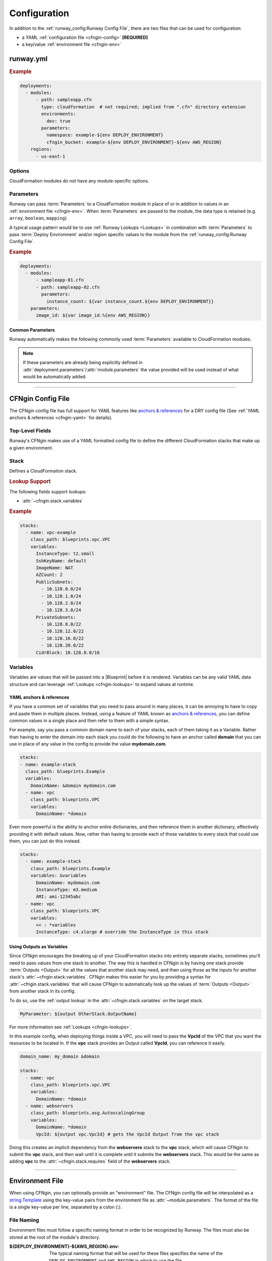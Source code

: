 .. _cfngin-configuration:

#############
Configuration
#############

In addition to the :ref:`runway_config:Runway Config File`, there are two files that can be used for configuration:

- a YAML :ref:`configuration file <cfngin-config>` **[REQUIRED]**
- a key/value :ref:`environment file <cfngin-env>`


.. versionchanged:: 1.5.0
  Stacker is no longer used for handling CloudFormation/Troposphere.
  It has been replaced with an internal CloudFormation engin (CFNgin).



**********
runway.yml
**********

.. rubric:: Example
.. code-block:: yaml

  deployments:
    - modules:
        - path: sampleapp.cfn
          type: cloudformation  # not required; implied from ".cfn" directory extension
          environments:
            dev: true
          parameters:
            namespace: example-${env DEPLOY_ENVIRONMENT}
            cfngin_bucket: example-${env DEPLOY_ENVIRONMENT}-${env AWS_REGION}
      regions:
        - us-east-1


Options
=======

CloudFormation modules do not have any module-specific options.


Parameters
==========

Runway can pass :term:`Parameters` to a CloudFormation module in place of or in addition to values in an :ref:`environment file <cfngin-env>`.
When :term:`Parameters` are passed to the module, the data type is retained (e.g. ``array``, ``boolean``, ``mapping``).

A typical usage pattern would be to use :ref:`Runway Lookups <Lookups>` in combination with :term:`Parameters` to pass :term:`Deploy Environment` and/or region specific values to the module from the :ref:`runway_config:Runway Config File`.

.. rubric:: Example
.. code-block:: yaml

  deployments:
    - modules:
        - sampleapp-01.cfn
        - path: sampleapp-02.cfn
          parameters:
            instance_count: ${var instance_count.${env DEPLOY_ENVIRONMENT}}
      parameters:
        image_id: ${var image_id.%{env AWS_REGION}}

Common Parameters
-----------------

Runway automatically makes the following commonly used :term:`Parameters`  available to CloudFormation modules.

.. note::
  If these parameters are already being explicitly defined in :attr:`deployment.parameters`/:attr:`module.parameters` the value provided will be used instead of what would be automatically added.

.. data:: environment
  :type: str
  :noindex:

  Taken from the ``DEPLOY_ENVIRONMENT`` environment variable. This will the be current :term:`Deploy Environment`.

.. data:: region
  :type: str
  :noindex:

  Taken from the ``AWS_REGION`` environment variable. This will be the current region being processed.



----


.. _cfngin-config:

******************
CFNgin Config File
******************

The CFNgin config file has full support for YAML features like `anchors & references <https://en.wikipedia.org/wiki/YAML#Advanced_components>`_ for a DRY config file (See :ref:`YAML anchors & references <cfngin-yaml>` for details).


Top-Level Fields
================

.. class:: cfngin.config

  Runway's CFNgin makes use of a YAML formatted config file to define the different CloudFormation stacks that make up a given environment.

  .. _cfngin-bucket:

  .. attribute:: cfngin_bucket
    :type: str | None
    :value: None

    By default, CloudFormation templates are pushed into an S3 bucket and CloudFormation is pointed to the template in that bucket when launching or updating stacks.
    By default it uses a bucket named ``cfngin-${namespace}-${region}``, where the namespace is :attr:`~cfngin.config.namespace` and region is the current AWS region.

    To change this, define a value for this field.

    If the bucket does not exists, CFNgin will try to create it in the same region that the stacks will be launched in.
    The bucket will be created by deploying a CloudFormation stack named ``${namespace}-cfngin-bucket`` where the namespace is :attr:`~cfngin.config.namespace`.
    If there is a stack named ``cfngin-bucket`` found defined in the :attr:`~cfngin.config.stacks` field, it will be used in place of default :class:`~cfngin.stack` & Blueprint (:class:`runway.cfngin.blueprints.cfngin_bucket.CfnginBucket`) provided by CFNgin.
    When using a custom stack, it is the user's responsibility to ensure that a bucket with the correct name is created by this stack.

    If you want CFNgin to upload templates directly to CloudFormation instead of first uploading to S3, you can set this field to an empty string.
    However, the template size is greatly limited when uploading directly.
    See the `CloudFormation Limits Reference <http://docs.aws.amazon.com/AWSCloudFormation/latest/UserGuide/cloudformation-limits.html>`__.

    .. tip::
      Defining a :class:`~cfngin.stack` that uses the Blueprint provided by CFNgin allows for easy customization of stack fields such as :attr:`~cfngin.stack.tags`.
      It also allows the stack to be deleted as part of the normal deletion process.
      If it is not defined as a stack, CFNgin won't delete the stack or bucket.

      .. code-block:: yaml

        namespace: ${namespace}
        cfngin_bucket: cfngin-${namespace}-${region}

        stacks:
          - name: cfngin-bucket
            class_path: runway.cfngin.blueprints.cfngin_bucket.CfnginBucket
            variables:
              BucketName: cfngin-${namespace}-${region}

        pre_destroy:
          - path: runway.cfngin.hooks.cleanup_s3.purge_bucket
            args:
              bucket_name: cfngin-${namespace}-${region}

    .. rubric:: Example
    .. code-block:: yaml

        cfngin_bucket: example-${region}

    .. code-block: yaml
      :caption: disable caching

        cfngin_bucket: ""

    .. versionchanged:: 2.0.0
      The format of the default value is now ``cfngin-${namespace}-${region}``.

  .. attribute:: cfngin_bucket_region
    :type: str | None
    :value: None

    AWS Region where :attr:`~cfngin.config.cfngin_bucket` is located.
    This can be different than the region currently being deployed to but, ensure to account for all AWS limitations before manually setting this value.

    If not provided, the current region is used.

    .. rubric:: Example
    .. code-block:: yaml

        cfngin_bucket_region: us-east-1

  .. attribute:: cfngin_cache_dir
    :type: str | None
    :value: ./.runway/

    Path to a local directory that CFNgin will use for local caching.

    If provided, the cache location is relative to the CFNgin configuration file.

    If NOT provided, the cache location is relative to the ``runway.yaml``/``runway.yml`` file and is shared between all Runway modules.

    .. rubric:: Example
    .. code-block:: yaml

        cfngin_cache_dir: ./.runway

  .. attribute:: log_formats
    :type: dict[str, str]
    :value: {}

    Customize log message formatting by log level.

    Any of the standard Python `logging module format attributes <https://docs.python.org/2.7/library/logging.html#logrecord-attributes>`__ can be used when writing a new log format string.

    .. rubric:: Example
    .. code-block:: yaml

      log_formats:
        info: "[%(asctime)s] %(message)s"
        debug: "[%(asctime)s] %(levelname)s %(threadName)s %(name)s:%(lineno)d(%(funcName)s): %(message)s"

  .. attribute:: lookups
    :type: dict[str, str]
    :value: {}

    Lookups allow you to create custom methods which take a value and are resolved at runtime time.
    The resolved values are passed to the |Blueprint| before it is rendered.
    For more information, see the :ref:`Lookups <cfngin-lookups>` documentation.

    CFNgin provides some common :ref:`Lookups <cfngin-lookups>`, but it is sometimes useful to have your own custom lookup that doesn't get shipped with Runway.
    You can register your own lookups here.

    The *key* of each item in the mapping will be used as the name of the lookup type when registering the lookup.
    The *value* should be the path to a valid lookup handler.

    .. rubric:: Example
    .. code-block:: yaml

      lookups:
        custom: path.to.lookup.handler

      conf_value: ${custom query}

  .. attribute:: mappings
    :type: dict[str, dict[str, dict[str, Any]]]
    :value: {}

    Mappings are dictionaries that are provided as `Mappings <http://docs.aws.amazon.com/AWSCloudFormation/latest/UserGuide/mappings-section-structure.html>`__ to each CloudFormation stack that CFNgin produces.

    These can be useful for providing things like different AMIs for different instance types in different regions.

    These can be used in each |Blueprint|/template as usual.

    .. rubric:: Example
    .. code-block:: yaml

      mappings:
        AmiMap:
          us-east-1:
            NAT: ami-ad227cc4
            ubuntu1404: ami-74e27e1c
            bastion: ami-74e27e1c
          us-west-2:
            NAT: ami-290f4119
            ubuntu1404: ami-5189a661
            bastion: ami-5189a661

  .. attribute:: namespace
    :type: str

    A *namespace* to create all stacks within.
    The value will be used as a prefix for the name of any stack that is created.

    In addition, this value can be used to create an S3 bucket that will be used to upload and store all CloudFormation templates.
    See :attr:`~cfngin.config.cfngin_bucket` for more detailed information.

    In general, this is paired with the concept of :term:`Deploy Environments <Deploy Environment>` to create a namespace per environment.

    .. rubric:: Example
    .. code-block:: yaml

      namespace: ${namespace}-${environment}

  .. attribute:: namespace_delimiter
    :type: str | None
    :value: "-"

    By default, ``-`` will be used as a delimiter between the :attr:`~cfngin.config.namespace` and the declared stack name to deploy the actual CloudFormation stack name that gets created.

    If you prefer to not use a delimiter, an empty string can be used as the value of this field.

    See the `CloudFormation API Reference <http://docs.aws.amazon.com/AWSCloudFormation/latest/APIReference/API_CreateStack.html>`__ for allowed stack name characters

    .. rubric:: Example
    .. code-block:: yaml

      namespace_delimiter: ""

  .. attribute:: package_sources
    :type: cfngin.package_sources
    :value: {}

    See :ref:`Remote Sources <cfngin_remote_sources>` for detailed information.

    .. rubric: Example
    .. code-block:: yaml

      package_sources:
        git:
          ...
        local:
          ...
        s3:
          ...

  .. attribute:: persistent_graph_key
    :type: str | None
    :value: None

    Used to track the *state* of stacks defined in configuration file.
    This can result in stacks being destroyed when they are removed from the configuration file removing the need to manually delete the stacks.

    See :ref:`Persistent Graph <cfngin_persistent_graph>` for detailed information.

    .. rubric:: Example
    .. code-block:: yaml

      persistent_graph_key: unique-key.json

  .. attribute:: post_deploy
    :type: list[cfngin.hook]
    :value: []

    Python functions/methods that are executed after processing the stacks in the config while using the :ref:`commands:deploy` command.

    See :ref:`Hooks <cfngin-hooks>` for more detailed information.

    .. rubric:: Example
    .. code-block:: yaml

      post_deploy:
        - path: do.something

    .. versionchanged:: 2.0.0
      *post_build* renamed to *post_deploy*.

    .. versionchanged:: 2.2.0
      The CFNgin bucket is now created using a CloudFormation stack.

  .. attribute:: post_destroy
    :type: list[cfngin.hook]
    :value: []

    Python functions/methods that are executed after processing the stacks in the config while using the :ref:`commands:destroy` command.

    See :ref:`Hooks <cfngin-hooks>` for more detailed information.

    .. rubric:: Example
    .. code-block:: yaml

      post_destroy:
        - path: do.something

  .. attribute:: pre_deploy
    :type: list[cfngin.hook]
    :value: []

    Python functions/methods that are executed before processing the stacks in the config while using the :ref:`commands:deploy` command.

    See :ref:`Hooks <cfngin-hooks>` for more detailed information.

    .. rubric:: Example
    .. code-block:: yaml

      pre_deploy:
        - path: do.something

    .. versionchanged:: 2.0.0
      *pre_build* renamed to *pre_deploy*.

  .. attribute:: pre_destroy
    :type: list[cfngin.hook]
    :value: []

    Python functions/methods that are executed before processing the stacks in the config while using the :ref:`commands:destroy` command.

    See :ref:`Hooks <cfngin-hooks>` for more detailed information.

    .. rubric:: Example
    .. code-block:: yaml

      pre_destroy:
        - path: do.something

  .. attribute:: service_role
    :type: str | None
    :value: None

    By default CFNgin doesn't specify a service role when executing changes to CloudFormation stacks.
    If you would prefer that it do so, you define the IAM Role ARN that CFNgin should use when executing CloudFormation changes.

    This is the equivalent of setting ``RoleARN`` on a call to the following CloudFormation API calls: ``CreateStack``, ``UpdateStack``, ``CreateChangeSet``.

    See the `AWS CloudFormation service role <https://docs.aws.amazon.com/AWSCloudFormation/latest/UserGuide/using-iam-servicerole.html?icmpid=docs_cfn_console>`__ for more information.

    .. rubric:: Example
    .. code-block:: yaml

      service_role: arn:aws:iam::123456789012:role/name

  .. attribute:: stacks
    :type: list[cfngin.stack]
    :Value: []

    This is the core part of the config where the CloudFormations stacks that will be deployed in the environment are defined.

    See Stack_ for more information.

  .. attribute:: sys_path
    :type: str | None
    :value: None

    A path to be added to ``$PATH`` while processing the configuration file.
    This will allow modules from the provided path location to be used.

    When setting :attr:`~cfngin.stack.class_path` for a |Blueprint| or :attr:`~cfngin.hook.path` for a :class:`hook <cfngin.hook>` , it is sometimes desirable to load modules from outside the default ``$PATH`` (e.g. to include modules inside the same repo as config files).

    .. rubric:: Example
    .. code-block:: yaml

      sys_path: ./  # most common value to use

  .. attribute:: tags
    :type: dict[str, str]
    :value: {"cfngin_namespace": namespace}

    A dictionary of tags to add to all stacks.
    These tags are propagated to all resources that AWS CloudFormation supports.
    See `CloudFormation - Resource Tag`_ for more information.

    If this field is undefined, a **cfngin_namespace** tag is applied to your stack with the value of :attr:`~cfngin.config.namespace` as the tag-value.
    Alternatively, this field can be set to a value of ``{}`` (an empty dictionary) to disable the default tag.

    .. _`CloudFormation - Resource Tag`: http://docs.aws.amazon.com/AWSCloudFormation/latest/UserGuide/aws-properties-resource-tags.html

    .. rubric:: Example
    .. code-block:: yaml

      tags:
        namespace: ${namespace}
        example: value

    .. code-block:: yaml
      :caption: disable default tag

      tags: {}

  .. attribute:: template_indent
    :type: int | None
    :value: 4

    Number of spaces per indentation level to use when rendering/outputting CloudFormation templates.

    .. rubric:: Example
    .. code-block:: yaml

      template_indent: 2


Stack
=====

.. class:: cfngin.stack

  Defines a CloudFormation stack.

  .. rubric:: Lookup Support

  The following fields support lookups:

  - :attr:`~cfngin.stack.variables`

  .. rubric:: Example
  .. code-block:: yaml

    stacks:
      - name: vpc-example
        class_path: blueprints.vpc.VPC
        variables:
          InstanceType: t2.small
          SshKeyName: default
          ImageName: NAT
          AZCount: 2
          PublicSubnets:
            - 10.128.0.0/24
            - 10.128.1.0/24
            - 10.128.2.0/24
            - 10.128.3.0/24
          PrivateSubnets:
            - 10.128.8.0/22
            - 10.128.12.0/22
            - 10.128.16.0/22
            - 10.128.20.0/22
          CidrBlock: 10.128.0.0/16

  .. attribute:: class_path
    :type: str | None
    :value: None

    A python importable path to the |Blueprint| class to be used.

    Exactly one of :attr:`~cfngin.stack.class_path` or :attr:`~cfngin.stack.template_path` must be defined.

    .. rubric:: Example
    .. code-block:: yaml

      stacks:
        - name: example-stack
          class_path: example.BlueprintClass

  .. attribute:: description
    :type: str | None
    :value: None

    A short description to apply to the stack.
    This overwrites any description defined in the |Blueprint|.
    See `Cloudformation - Template Description <http://docs.aws.amazon.com/AWSCloudFormation/latest/UserGuide/template-description-structure.html>`__ for more information.

    .. rubric:: Example
    .. code-block:: yaml

      stacks:
        - name: example-stack
          description: An Example Stack

  .. attribute:: enabled
    :type: bool
    :value: True

    Whether to deploy/update the stack.
    This enables the ability to disable stacks in different environments.

    .. important:: This field is ignored when destroying stacks.

    .. rubric:: Example
    .. code-block:: yaml

      stacks:
        - name: example-stack
          enabled: false
        - name: another-stack
          enabled: ${enable_another_stack}

  .. attribute:: in_progress_behavior
    :type: Literal["wait"] | None
    :value: None

    Specifies the behavior for when a stack is in ``CREATE_IN_PROGRESS`` or ``UPDATE_IN_PROGRESS``.
    By default, CFNgin will raise an exception if the stack is in an ``IN_PROGRESS`` state when processing begins.

    If the value of this field is *wait*, CFNgin will wait for the previous update to complete before attempting to update the stack instead of raising an exception.

    .. rubric:: Example
    .. code-block:: yaml

      stacks:
        - name: example-stack
          in_progress_behavior: wait

  .. attribute:: locked
    :type: bool
    :value: False

    Whether the stack should be updated after initial deployment.
    This is useful for *risky* stacks that you don't want to take the risk of allowing CloudFormation to update but still want to deploy it using CFNgin.

    .. rubric:: Example
    .. code-block:: yaml

      stacks:
        - name: example-stack
          locked: true
        - name: another-stack
          locked: ${locked_another_stack}

  .. attribute:: name
    :type: str

    Name of the CFNgin Stack.
    The value of this field is used by CFNgin when referring to a Stack.
    It will also be used as the name of the Stack when created in CloudFormation unless overridden by :attr:`~stack.stack_name`.

    .. note::
      :attr:`~cfngin.config.namespace` will be appended to this value when used as the name of the CloudFormation Stack.

    .. rubric:: Example
    .. code-block:: yaml

      stacks:
        - name: example-stack

  .. attribute:: protected
    :type: bool
    :value: False

    Whether to force all updates to be performed interactively.

    When true and running in non-interactive mode, CFNgin will switch to interactive mode for this stack to require manual review and approval of any changes.

    .. rubric:: Example
    .. code-block:: yaml

      stacks:
        - name: example-stack
          protected: true
        - name: another-stack
          protected: ${protected_another_stack}

  .. attribute:: required_by
    :type: list[str]
    :value: []

    A list of other stacks that require this stack.
    All stacks must be defined in the same configuration file.

    Inverse of :attr:`~cfngin.stack.requires`.

    .. rubric:: Example
    .. code-block:: yaml

      stacks:
        - name: example-stack:  # deployed first
          required_by:
            - another-stack
        - name: another-stack:  # deployed after example-stack
          ...

  .. attribute:: requires
    :type: list[str]
    :value: []

    A list of other stacks that this stack requires.
    All stacks must be defined in the same configuration file.

    Inverse of :attr:`~cfngin.stack.required_by`.

    .. rubric:: Example
    .. code-block:: yaml

      stacks:
        - name: example-stack# deployed after another-stack
          requires:
            - another-stack
        - name: another-stack  # deployed first
          ...

  .. attribute:: stack_name
    :type: str | None
    :value: None

    The name used when creating the CloudFormation stack.
    If not provided, :attr:`~stack.name` will be used.

    .. note:: :attr:`~cfngin.config.namespace` will be appended to this value.

    .. rubric:: Example
    .. code-block:: yaml

      stacks:
        - name: example-stack
          stack_name: another-name

  .. attribute:: stack_policy_path
    :type: str | None
    :value: None

    Path to a JSON formatted stack policy that will be applied when the CloudFormation stack is created and/or updated.

    See `CloudFormation - Prevent updates to stack resources <https://docs.aws.amazon.com/AWSCloudFormation/latest/UserGuide/protect-stack-resources.html>`__ for examples and more information.

    .. rubric:: Example
    .. code-block:: yaml

      stacks:
        - name: example-stack
          stack_policy_path: ./stack_policies/example-stack.json

  .. attribute:: tags
    :type: dict[str, str]
    :value: {}

    A dictionary of tags to add to the Stack.
    These tags are propagated to all resources that AWS CloudFormation supports.
    See `CloudFormation - Resource Tag`_ for more information.

    This will be combined with the global :attr:`~cfngin.config.tags`.
    Values defined here take precedence over those defined globally.

    .. rubric:: Example
    .. code-block:: yaml

      stacks:
        - name: example-stack
          tags:
            namespace: ${namespace}
            example: value

  .. attribute:: template_path
    :type: str | None

    Path to a raw CloudFormation template (JSON or YAML).
    Can be relative to the working directory (e.g. templates stored alongside the configuration file), or relative to a directory in the *$PATH* (i.e. for loading templates retrieved via :attr:`~cfngin.config.package_sources`).

    Exactly one of :attr:`~cfngin.stack.class_path` or :attr:`~cfngin.stack.template_path` must be provided.

    .. rubric:: Example
    .. code-block:: yaml

      stacks:
        - name: example-stack
          template_path: ./templates/example-stack.yml
        - name: another-stack
          template_path: remote/path/templates/another-stack.json

  .. attribute:: termination_protection
    :type: bool
    :value: False

    Whether the stack will be protected from termination by CloudFormation.

    Any attempts to destroy the stack (using Runway, the AWS console, AWS API, etc) will be prevented unless manually disabled.

    When updating a stack and the value has been changed, termination protection on the CloudFormation stack sill also change.
    This is useful when needing to destroy a stack by first changing the value in the configuration file, updating the stack, then proceeding to destroy it.

    .. rubric:: Example
    .. code-block:: yaml

      stacks:
        - name: example-stack
          termination_protection: true
        - name: another-stack
          termination_protection: ${termination_protection_another_stack}

  .. attribute:: timeout
    :type: int | None
    :value: None

    Specifies the amount of time, in minutes, that CloudFormation should allot before timing out stack creation operations.
    If CloudFormation can't create the entire stack in the time allotted, it fails the stack creation due to timeout and rolls back the stack.

    By default, there is no timeout for stack creation.
    However, individual resources may have their own timeouts based on the nature of the service they implement.
    For example, if an individual resource in your stack times out, stack creation also times out even if the timeout you specified for stack creation hasn't yet been reached.

    .. rubric:: Example
    .. code-block:: yaml

      stacks:
        - name: example-stack
          timeout: 120

  .. attribute:: variables
    :type: dict[str, Any]
    :value: {}

    A dictionary of Variables_ to pass to the |Blueprint| when rendering the CloudFormation template.
    Can be any valid YAML data structure.

    When using a raw CloudFormation template, these are the values provided for it's *Parameters*.

    .. rubric:: Example
    .. code-block:: yaml

      stacks:
        - name: example-stack
          variables:
            StackVariable: value


.. _cfngin-variables:

Variables
==========

Variables are values that will be passed into a |Blueprint| before it is rendered.
Variables can be any valid YAML data structure and can leverage :ref:`Lookups <cfngin-lookups>` to expand values at runtime.

.. _cfngin-yaml:

YAML anchors & references
-------------------------

If you have a common set of variables that you need to pass around in many places, it can be annoying to have to copy and paste them in multiple places.
Instead, using a feature of YAML known as `anchors & references`_, you can define common values in a single place and then refer to them with a simple syntax.

For example, say you pass a common domain name to each of your stacks, each of them taking it as a Variable.
Rather than having to enter the domain into each stack you could do the following to have an anchor called **domain** that you can use in place of any value in the config to provide the value **mydomain.com**.

.. code-block:: yaml

  stacks:
  - name: example-stack
    class_path: blueprints.Example
    variables:
      DomainName: &domain mydomain.com
    - name: vpc
      class_path: blueprints.VPC
      variables:
        DomainName: *domain

Even more powerful is the ability to anchor entire dictionaries, and then reference them in another dictionary, effectively providing it with default values. Now, rather than having to provide each of those variables to every stack that could use them, you can just do this instead.

.. code-block:: yaml

  stacks:
    - name: example-stack
      class_path: blueprints.Example
      variables: &variables
        DomainName: mydomain.com
        InstanceType: m3.medium
        AMI: ami-12345abc
    - name: vpc
      class_path: blueprints.VPC
      variables:
        << : *variables
        InstanceType: c4.xlarge # override the InstanceType in this stack


Using Outputs as Variables
---------------------------

Since CFNgin encourages the breaking up of your CloudFormation stacks into entirely separate stacks, sometimes you'll need to pass values from one stack to another.
The way this is handled in CFNgin is by having one stack provide :term:`Outputs <Output>` for all the values that another stack may need, and then using those as the inputs for another stack's :attr:`~cfngin.stack.variables`.
CFNgin makes this easier for you by providing a syntax for :attr:`~cfngin.stack.variables` that will cause CFNgin to automatically look up the values of :term:`Outputs <Output>` from another stack in its config.

To do so, use the :ref:`output lookup` in the :attr:`~cfngin.stack.variables` on the target stack.

.. code-block:: yaml

  MyParameter: ${output OtherStack.OutputName}

For more information see :ref:`Lookups <cfngin-lookups>`.

In this example config, when deploying things inside a VPC, you will need to pass the **VpcId** of the VPC that you want the resources to be located in.
If the **vpc** stack provides an Output called **VpcId**, you can reference it easily.

.. code-block:: yaml

  domain_name: my_domain &domain

  stacks:
    - name: vpc
      class_path: blueprints.vpc.VPC
      variables:
        DomainName: *domain
    - name: webservers
      class_path: blueprints.asg.AutoscalingGroup
      variables:
        DomainName: *domain
        VpcId: ${output vpc.VpcId} # gets the VpcId Output from the vpc stack

Doing this creates an implicit dependency from the **webservers** stack to the **vpc** stack, which will cause CFNgin to submit the **vpc** stack, and then wait until it is complete until it submits the **webservers** stack.
This would be the same as adding **vpc** to the :attr:`~cfngin.stack.requires` field of the **webservers** stack.


----


.. _cfngin-env:

****************
Environment File
****************

When using CFNgin, you can optionally provide an "environment" file.
The CFNgin config file will be interpolated as a `string.Template <https://docs.python.org/2/library/string.html#template-strings>`_ using the key-value pairs from the environment file as :attr:`~module.parameters`.
The format of the file is a single key-value per line, separated by a colon (**:**).


File Naming
===========

Environment files must follow a specific naming format in order to be recognized by Runway.
The files must also be stored at the root of the module's directory.

:${DEPLOY_ENVIRONMENT}-${AWS_REGION}.env:
  The typical naming format that will be used for these files specifies the name of the ``DEPLOY_ENVIRONMENT`` and ``AWS_REGION`` in which to use the file.

:${DEPLOY_ENVIRONMENT}.env:
  The region can optionally be omitted to apply a single file to all regions.

Files following both naming schemes may be used. The file with the most specific name takes precedence.
Values passed in as ``parameters`` from the :ref:`runway_config:Runway Config File` take precedence over those provided in an environment file.


Usage
=====

A pretty common use case is to have separate environments that you want to look mostly the same, though with some slight modifications.
For example, you might want a **production** and a **staging** environment.

The production environment likely needs more instances, and often those instances will be of a larger instance type.
The parameters defined in an environment file, :attr:`deployment.parameters`, and/or :attr:`module.parameters` allow you to use your existing CFNgin config, but provide different values based on the current :term:`Deploy Environment`.

.. rubric:: Example
.. code-block:: yaml

  vpcID: vpc-12345678

Provided the key-value pair above, you will now be able to use this in your configs for a :term:`Deploy Environment`.
They act as keys that can be used in your config file, providing a sort of templating ability.
This allows you to change the values of your config based on the current :term:`Deploy Environment`.

For example, if you have a **webserver** stack, and you need to provide it a variable for the instance size it should use, you would have something like this in your config file.

.. code-block:: yaml

  stacks:
    - name: webservers
      class_path: blueprints.asg.AutoscalingGroup
      variables:
        InstanceType: m3.medium

But what if you needed more CPU in your production environment, but not in your staging?
Without parameters, you'd need a separate config for each.
With parameters, you can simply define two different values for **InstanceType** in an an environment file, :attr:`deployment.parameters`, and/or :attr:`module.parameters` then use the parameter's name to reference the value in a config file.

.. code-block:: yaml
  :caption: sampleapp.cfn/cfngin.yml

  # in your config file:
  stacks:
    - name: webservers:
      class_path: blueprints.asg.AutoscalingGroup
      variables:
        InstanceType: ${web_instance_type}

.. rubric:: Using Environment Files

Both files would be required.

.. code-block:: yaml
  :caption: sampleapp.cfn/stage.env

  web_instance_type: m5.medium

.. code-block:: yaml
  :caption: sampleapp.cfn/prod.env

  web_instance_type: c5.xlarge

.. rubric:: Using Runway

This option would not required the use of environment files to define the values.

.. code-block:: yaml
  :caption: runway.yaml

  deployments:
    - modules:
      - name: Sample Application
        path: sampleapp.cfn
        parameters:
          web_instance_type: ${var web_instance_type.${env DEPLOY_ENVIRONMENT}}

  variables:
    web_instance_type:
      stage: m5.medium
      prod: c5.xlarge
